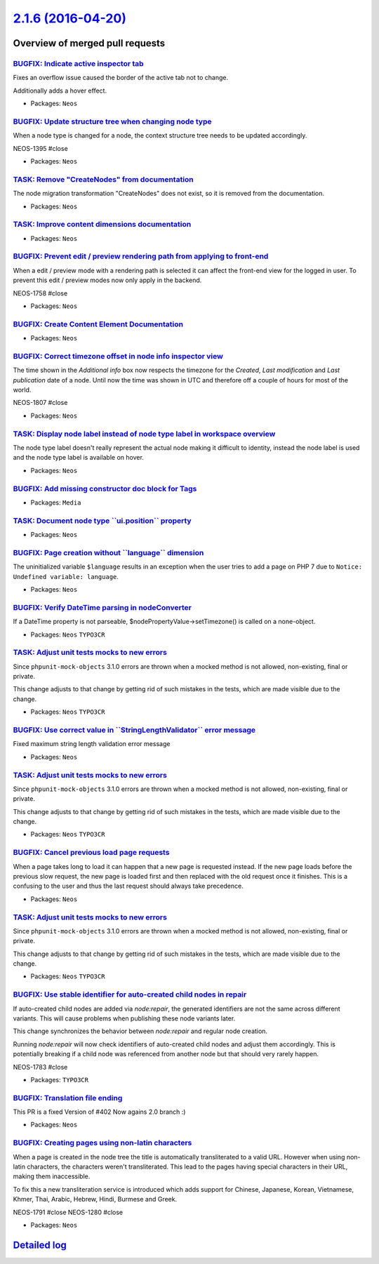`2.1.6 (2016-04-20) <https://github.com/neos/neos-development-collection/releases/tag/2.1.6>`_
==============================================================================================

Overview of merged pull requests
~~~~~~~~~~~~~~~~~~~~~~~~~~~~~~~~

`BUGFIX: Indicate active inspector tab <https://github.com/neos/neos-development-collection/pull/456>`_
-------------------------------------------------------------------------------------------------------

Fixes an overflow issue caused the border of the active tab not to change.

Additionally adds a hover effect.

* Packages: ``Neos``

`BUGFIX: Update structure tree when changing node type <https://github.com/neos/neos-development-collection/pull/442>`_
-----------------------------------------------------------------------------------------------------------------------

When a node type is changed for a node, the context structure
tree needs to be updated accordingly.

NEOS-1395 #close

* Packages: ``Neos``

`TASK: Remove "CreateNodes" from documentation <https://github.com/neos/neos-development-collection/pull/445>`_
---------------------------------------------------------------------------------------------------------------

The node migration transformation "CreateNodes" does not exist,
so it is removed from the documentation.

* Packages: ``Neos``

`TASK: Improve content dimensions documentation <https://github.com/neos/neos-development-collection/pull/432>`_
----------------------------------------------------------------------------------------------------------------

* Packages: ``Neos``

`BUGFIX: Prevent edit / preview rendering path from applying to front-end <https://github.com/neos/neos-development-collection/pull/429>`_
------------------------------------------------------------------------------------------------------------------------------------------

When a edit / preview mode with a rendering path is selected it can affect the
front-end view for the logged in user. To prevent this edit / preview modes now
only apply in the backend.

NEOS-1758 #close

* Packages: ``Neos``

`BUGFIX: Create Content Element Documentation <https://github.com/neos/neos-development-collection/pull/433>`_
--------------------------------------------------------------------------------------------------------------

* Packages: ``Neos``

`BUGFIX: Correct timezone offset in node info inspector view <https://github.com/neos/neos-development-collection/pull/441>`_
-----------------------------------------------------------------------------------------------------------------------------

The time shown in the `Additional info` box now respects the timezone for the `Created`, `Last modification` and `Last publication` date of a node. Until now the time was shown in UTC and therefore off a couple of hours for most of the world.

NEOS-1807 #close

* Packages: ``Neos``

`TASK: Display node label instead of node type label in workspace overview <https://github.com/neos/neos-development-collection/pull/420>`_
-------------------------------------------------------------------------------------------------------------------------------------------

The node type label doesn't really represent the actual node making it difficult to identity,
instead the node label is used and the node type label is available on hover.

* Packages: ``Neos``

`BUGFIX: Add missing constructor doc block for Tags <https://github.com/neos/neos-development-collection/pull/412>`_
--------------------------------------------------------------------------------------------------------------------

* Packages: ``Media``

`TASK: Document node type \`\`ui.position\`\` property <https://github.com/neos/neos-development-collection/pull/419>`_
-----------------------------------------------------------------------------------------------------------------------

* Packages: ``Neos``

`BUGFIX: Page creation without \`\`language\`\` dimension <https://github.com/neos/neos-development-collection/pull/423>`_
--------------------------------------------------------------------------------------------------------------------------

The uninitialized variable ``$language`` results in an exception
when the user tries to add a page on PHP 7 due to
``Notice: Undefined variable: language``.

* Packages: ``Neos``

`BUGFIX: Verify DateTime parsing in nodeConverter <https://github.com/neos/neos-development-collection/pull/378>`_
------------------------------------------------------------------------------------------------------------------

If a DateTime property is not parseable,
$nodePropertyValue->setTimezone() is called on a none-object.

* Packages: ``Neos`` ``TYPO3CR``

`TASK: Adjust unit tests mocks to new errors <https://github.com/neos/neos-development-collection/pull/415>`_
-------------------------------------------------------------------------------------------------------------

Since ``phpunit-mock-objects`` 3.1.0 errors are thrown when a mocked
method is not allowed, non-existing, final or private.

This change adjusts to that change by getting rid of such mistakes in
the tests, which are made visible due to the change.

* Packages: ``Neos`` ``TYPO3CR``

`BUGFIX: Use correct value in \`\`StringLengthValidator\`\` error message <https://github.com/neos/neos-development-collection/pull/410>`_
------------------------------------------------------------------------------------------------------------------------------------------

Fixed maximum string length validation error message

* Packages: ``Neos``

`TASK: Adjust unit tests mocks to new errors <https://github.com/neos/neos-development-collection/pull/414>`_
-------------------------------------------------------------------------------------------------------------

Since ``phpunit-mock-objects`` 3.1.0 errors are thrown when a mocked
method is not allowed, non-existing, final or private.

This change adjusts to that change by getting rid of such mistakes in
the tests, which are made visible due to the change.

* Packages: ``Neos`` ``TYPO3CR``

`BUGFIX: Cancel previous load page requests <https://github.com/neos/neos-development-collection/pull/409>`_
------------------------------------------------------------------------------------------------------------

When a page takes long to load it can happen that a new page is requested instead.
If the new page loads before the previous slow request, the new page is loaded
first and then replaced with the old request once it finishes. This is a confusing
to the user and thus the last request should always take precedence.

* Packages: ``Neos``

`TASK: Adjust unit tests mocks to new errors <https://github.com/neos/neos-development-collection/pull/413>`_
-------------------------------------------------------------------------------------------------------------

Since ``phpunit-mock-objects`` 3.1.0 errors are thrown when a mocked
method is not allowed, non-existing, final or private.

This change adjusts to that change by getting rid of such mistakes in
the tests, which are made visible due to the change.

* Packages: ``Neos`` ``TYPO3CR``

`BUGFIX: Use stable identifier for auto-created child nodes in repair <https://github.com/neos/neos-development-collection/pull/389>`_
--------------------------------------------------------------------------------------------------------------------------------------

If auto-created child nodes are added via `node:repair`, the generated identifiers are not the same across different variants. This will cause problems when publishing these node variants later.

This change synchronizes the behavior between `node:repair` and regular node creation.

Running `node:repair` will now check identifiers of auto-created child nodes and adjust them accordingly. This is potentially breaking if a child node was referenced from another node but that should very rarely happen.

NEOS-1783 #close

* Packages: ``TYPO3CR``

`BUGFIX: Translation file ending <https://github.com/neos/neos-development-collection/pull/406>`_
-------------------------------------------------------------------------------------------------

This PR is a fixed Version of #402 
Now agains 2.0 branch :) 

* Packages: ``Neos``

`BUGFIX: Creating pages using non-latin characters <https://github.com/neos/neos-development-collection/pull/394>`_
-------------------------------------------------------------------------------------------------------------------

When a page is created in the node tree the title is automatically
transliterated to a valid URL. However when using non-latin characters,
the characters weren't transliterated. This lead to the pages having
special characters in their URL, making them inaccessible.

To fix this a new transliteration service is introduced which adds support for Chinese, Japanese,
Korean, Vietnamese, Khmer, Thai, Arabic, Hebrew, Hindi, Burmese and Greek.

NEOS-1791 #close
NEOS-1280 #close

* Packages: ``Neos``

`Detailed log <https://github.com/neos/neos-development-collection/compare/2.1.5...2.1.6>`_
~~~~~~~~~~~~~~~~~~~~~~~~~~~~~~~~~~~~~~~~~~~~~~~~~~~~~~~~~~~~~~~~~~~~~~~~~~~~~~~~~~~~~~~~~~~

